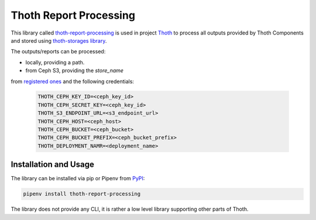 Thoth Report Processing
-----------------------

This library called `thoth-report-processing
<https://pypi.org/project/thoth-report-processing>`__ is used in project `Thoth
<https://thoth-station.ninja>`__ to process all outputs provided by Thoth Components
and stored using `thoth-storages library <https://github.com/thoth-station/storages>`__.

The outputs/reports can be processed:

* locally, providing a path.
* from Ceph S3, providing the `store_name`
from `registered ones <https://github.com/thoth-station/report-processing/blob/master/thoth/report-processing/enums.py>`__
and the following credentials:

   .. code-block:: console

      THOTH_CEPH_KEY_ID=<ceph_key_id>
      THOTH_CEPH_SECRET_KEY=<ceph_key_id>
      THOTH_S3_ENDPOINT_URL=<s3_endpoint_url>
      THOTH_CEPH_HOST=<ceph_host>
      THOTH_CEPH_BUCKET=<ceph_bucket>
      THOTH_CEPH_BUCKET_PREFIX=<ceph_bucket_prefix>
      THOTH_DEPLOYMENT_NAMR=<deployment_name>


Installation and Usage
======================

The library can be installed via pip or Pipenv from `PyPI
<https://pypi.org/project/thoth-report-processing>`__:

.. code-block:: console

   pipenv install thoth-report-processing

The library does not provide any CLI, it is rather a low level library
supporting other parts of Thoth.

